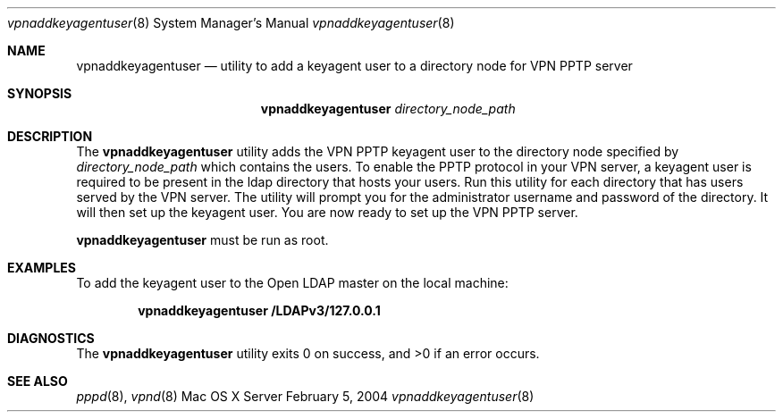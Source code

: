.\"     @(#)vpnaddkeyagentuser.8	1.0
.\"
.\" Copyright (c) 2000-2012 Apple Computer, Inc., all rights reserved.
.\" Distributed only as part of Mac OS X Server
.\" 
.\" IMPORTANT NOTE: This file is licensed only for use on Apple-branded
.\" computers and is subject to the terms and conditions of the Apple Software
.\" License Agreement accompanying the package this file is a part of.
.\" You may not port this file to another platform without Apple's written consent.
.\" 
.Dd February 5, 2004
.Dt vpnaddkeyagentuser 8
.Os "Mac OS X Server"
.Sh NAME
.Nm vpnaddkeyagentuser
.Nd utility to add a keyagent user to a directory node for VPN PPTP server
.Sh SYNOPSIS
.Nm
.Ar directory_node_path
.Sh DESCRIPTION
The
.Nm
utility adds the VPN PPTP keyagent user to the directory node specified by
.Ar directory_node_path
which contains the users. To enable the PPTP protocol in your VPN server, 
a keyagent user is required to be present in the ldap directory that hosts
your users. Run this utility for each directory that has users served by the
VPN server. The utility will prompt you for the administrator username 
and password of the directory. It will then set up the keyagent user. You are
now ready to set up the VPN PPTP server.
.Pp
.Nm
must be run as root. 
.Sh EXAMPLES
To add the keyagent user to the Open LDAP master on the local machine:
.Pp
.Dl "vpnaddkeyagentuser /LDAPv3/127.0.0.1"
.Sh DIAGNOSTICS
.Ex -std
.Sh SEE ALSO
.Xr pppd 8 ,
.Xr vpnd 8
